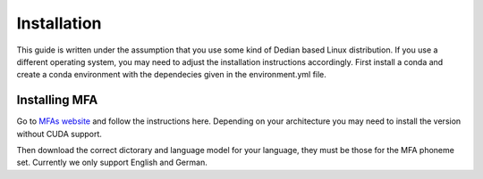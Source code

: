 ==============
Installation
==============
This guide is written under the assumption that you use some kind of Dedian based Linux distribution. 
If you use a different operating system, you may need to adjust the installation instructions accordingly.
First install a conda  and create a conda  environment with the dependecies given in the environment.yml file.


Installing MFA
================
Go to `MFAs website <https://montreal-forced-aligner.readthedocs.io/en/latest/getting_started.html>`__
and follow the instructions here. Depending on your architecture you may need to install the version without CUDA support.

Then download the correct dictorary and language model for your language, they must be those for the MFA phoneme set. Currently we only support English and German.